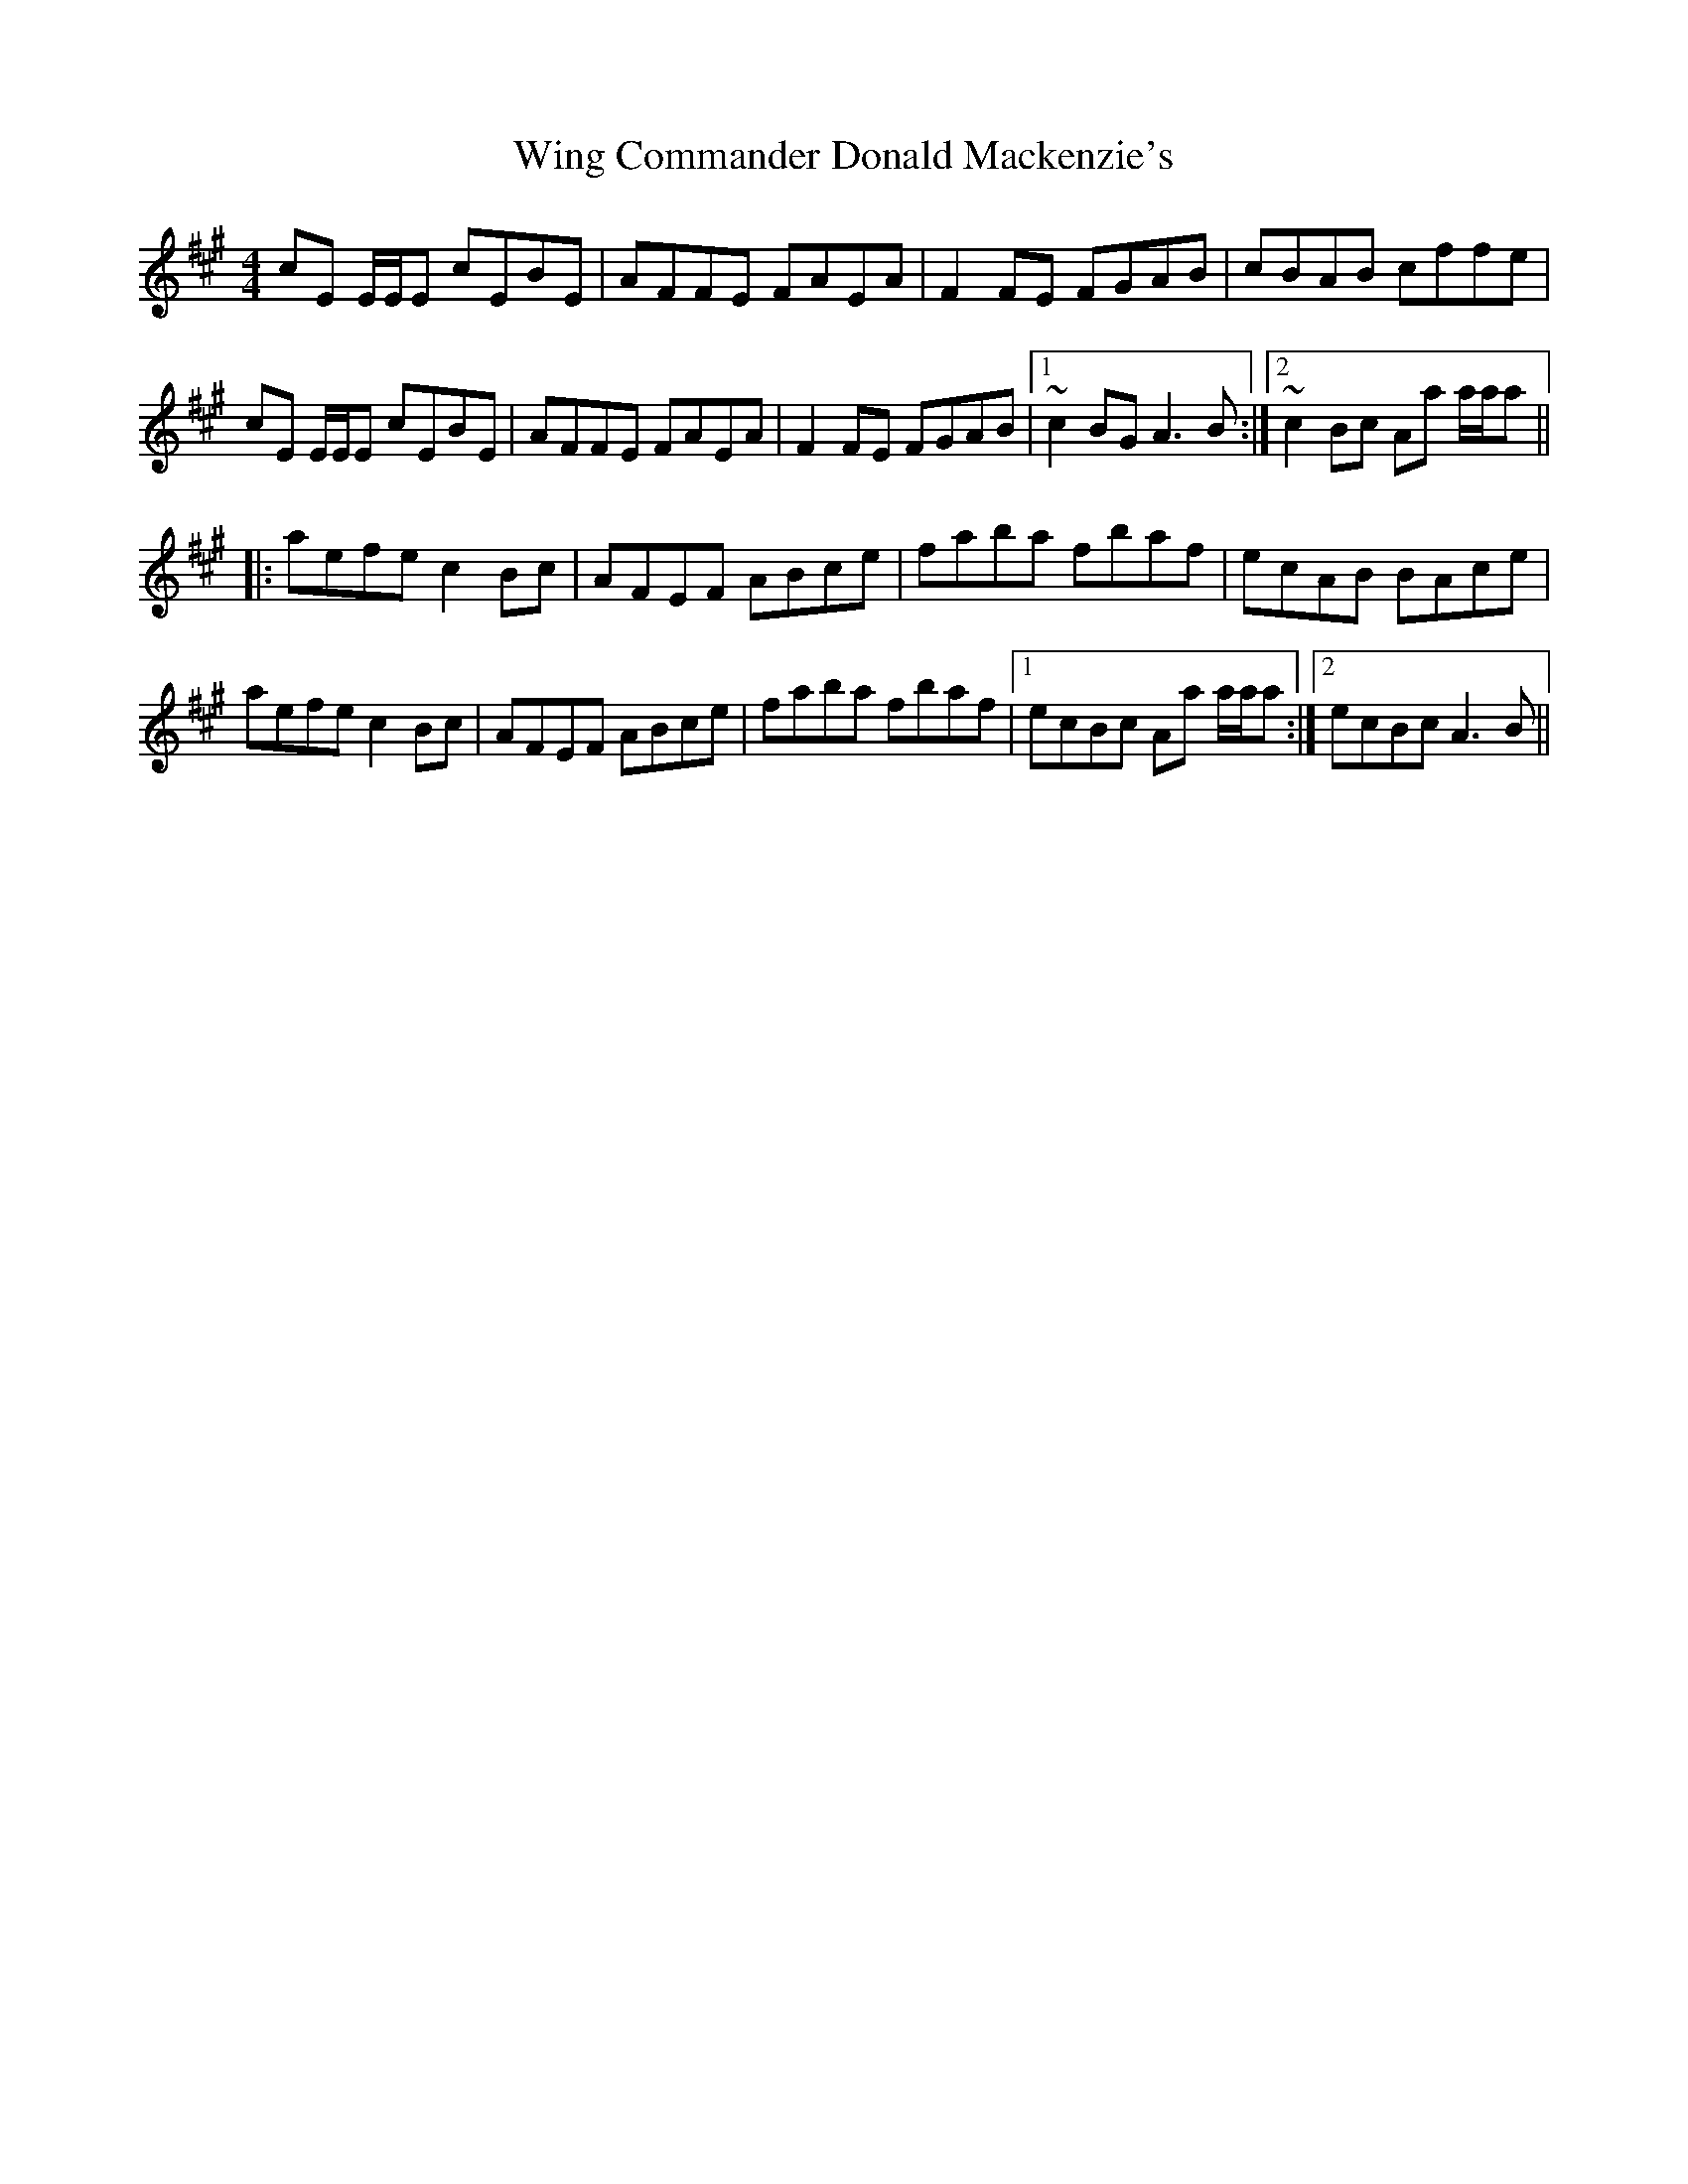 X: 43119
T: Wing Commander Donald Mackenzie's
R: reel
M: 4/4
K: Amajor
cE E/E/E cEBE|AFFE FAEA|F2FE FGAB|cBAB cffe|
cE E/E/E cEBE|AFFE FAEA|F2FE FGAB|1 ~c2BG A3B:|2 ~c2Bc Aa a/a/a||
|:aefe c2Bc|AFEF ABce|faba fbaf|ecAB BAce|
aefe c2Bc|AFEF ABce|faba fbaf|1 ecBc Aa a/a/a:|2 ecBc A3B||

